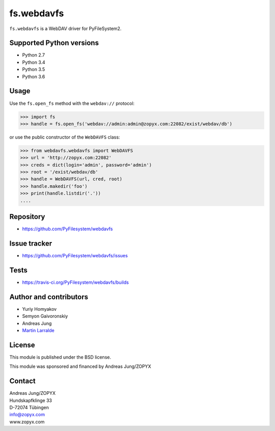 fs.webdavfs
===========

``fs.webdavfs`` is a WebDAV driver for PyFileSystem2.


Supported Python versions
-------------------------

- Python 2.7
- Python 3.4
- Python 3.5
- Python 3.6

Usage
-----

Use the ``fs.open_fs`` method with the ``webdav://`` protocol:

.. code:: python

    >>> import fs
    >>> handle = fs.open_fs('webdav://admin:admin@zopyx.com:22082/exist/webdav/db')

or use the public constructor of the ``WebDAVFS`` class:

.. code:: python

    >>> from webdavfs.webdavfs import WebDAVFS
    >>> url = 'http://zopyx.com:22082'
    >>> creds = dict(login='admin', password='admin')
    >>> root = '/exist/webdav/db'
    >>> handle = WebDAVFS(url, cred, root)
    >>> handle.makedir('foo')
    >>> print(handle.listdir('.'))
    ....

Repository
----------

- https://github.com/PyFilesystem/webdavfs

Issue tracker
-------------

- https://github.com/PyFilesystem/webdavfs/issues

Tests
-----

- https://travis-ci.org/PyFilesystem/webdavfs/builds

Author and contributors
-----------------------

- Yuriy Homyakov
- Semyon Gaivoronskiy
- Andreas Jung
- `Martin Larralde <https://github.com/althonos>`_


License
-------

This module is published under the BSD license.

This module was sponsored and financed by Andreas Jung/ZOPYX


Contact
-------

| Andreas Jung/ZOPYX
| Hundskapfklinge 33
| D-72074 Tübingen
| info@zopyx.com
| www.zopyx.com


